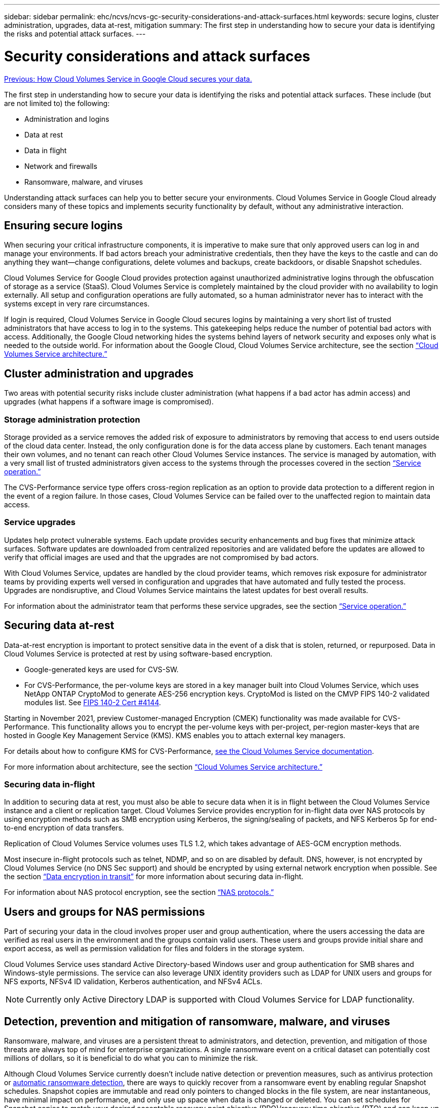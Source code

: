 ---
sidebar: sidebar
permalink: ehc/ncvs/ncvs-gc-security-considerations-and-attack-surfaces.html
keywords: secure logins, cluster administration, upgrades, data at-rest, mitigation
summary: The first step in understanding how to secure your data is identifying the risks and potential attack surfaces.
---

= Security considerations and attack surfaces
:hardbreaks:
:nofooter:
:icons: font
:linkattrs:
:imagesdir: ./../../media/

//
// This file was created with NDAC Version 2.0 (August 17, 2020)
//
// 2022-05-09 14:20:40.896351
//

link:ncvs-gc-how-cloud-volumes-service-in-google-cloud-secures-your-data.html[Previous: How Cloud Volumes Service in Google Cloud secures your data.]

The first step in understanding how to secure your data is identifying the risks and potential attack surfaces. These include (but are not limited to) the following:

* Administration and logins
* Data at rest
* Data in flight
* Network and firewalls
* Ransomware, malware, and viruses

Understanding attack surfaces can help you to better secure your environments. Cloud Volumes Service in Google Cloud already considers many of these topics and implements security functionality by default, without any administrative interaction.

== Ensuring secure logins

When securing your critical infrastructure components, it is imperative to make sure that only approved users can log in and manage your environments. If bad actors breach your administrative credentials, then they have the keys to the castle and can do anything they want—change configurations, delete volumes and backups, create backdoors, or disable Snapshot schedules.

Cloud Volumes Service for Google Cloud provides protection against unauthorized administrative logins through the obfuscation of storage as a service (StaaS). Cloud Volumes Service is completely maintained by the cloud provider with no availability to login externally. All setup and configuration operations are fully automated, so a human administrator never has to interact with the systems except in very rare circumstances.

If login is required, Cloud Volumes Service in Google Cloud secures logins by maintaining a very short list of trusted administrators that have access to log in to the systems. This gatekeeping helps reduce the number of potential bad actors with access. Additionally, the Google Cloud networking hides the systems behind layers of network security and exposes only what is needed to the outside world. For information about the Google Cloud, Cloud Volumes Service architecture, see the section link:ncvs-gc-cloud-volumes-service-architecture.html[“Cloud Volumes Service architecture.”]

== Cluster administration and upgrades

Two areas with potential security risks include cluster administration (what happens if a bad actor has admin access) and upgrades (what happens if a software image is compromised).

=== Storage administration protection

Storage provided as a service removes the added risk of exposure to administrators by removing that access to end users outside of the cloud data center. Instead, the only configuration done is for the data access plane by customers. Each tenant manages their own volumes, and no tenant can reach other Cloud Volumes Service instances. The service is managed by automation, with a very small list of trusted administrators given access to the systems through the processes covered in the section link:ncvs-gc-service-operation.html[“Service operation.”]

The CVS-Performance service type offers cross-region replication as an option to provide data protection to a different region in the event of a region failure. In those cases, Cloud Volumes Service can be failed over to the unaffected region to maintain data access.

=== Service upgrades

Updates help protect vulnerable systems. Each update provides security enhancements and bug fixes that minimize attack surfaces. Software updates are downloaded from centralized repositories and are validated before the updates are allowed to verify that official images are used and that the upgrades are not compromised by bad actors.

With Cloud Volumes Service, updates are handled by the cloud provider teams, which removes risk exposure for administrator teams by providing experts well versed in configuration and upgrades that have automated and fully tested the process. Upgrades are nondisruptive, and Cloud Volumes Service maintains the latest updates for best overall results.

For information about the administrator team that performs these service upgrades, see the section link:ncvs-gc-service-operation.html[“Service operation.”]

== Securing data at-rest

Data-at-rest encryption is important to protect sensitive data in the event of a disk that is stolen, returned, or repurposed. Data in Cloud Volumes Service is protected at rest by using software-based encryption.

* Google-generated keys are used for CVS-SW.
* For CVS-Performance, the per-volume keys are stored in a key manager built into Cloud Volumes Service, which uses NetApp ONTAP CryptoMod to generate AES-256 encryption keys. CryptoMod is listed on the CMVP FIPS 140-2 validated modules list. See https://csrc.nist.gov/projects/cryptographic-module-validation-program/certificate/4144[FIPS 140-2 Cert #4144^].

Starting in November 2021, preview Customer-managed Encryption (CMEK) functionality was made available for CVS-Performance. This functionality allows you to encrypt the per-volume keys with per-project, per-region master-keys that are hosted in Google Key Management Service (KMS). KMS enables you to attach external key managers.

For details about how to configure KMS for CVS-Performance, https://cloud.google.com/architecture/partners/netapp-cloud-volumes/customer-managed-keys?hl=en_US[see the Cloud Volumes Service documentation^].

For more information about architecture, see the section link:ncvs-gc-cloud-volumes-service-architecture.html[“Cloud Volumes Service architecture.”]

=== Securing data in-flight

In addition to securing data at rest, you must also be able to secure data when it is in flight between the Cloud Volumes Service instance and a client or replication target.  Cloud Volumes Service provides encryption for in-flight data over NAS protocols by using encryption methods such as SMB encryption using Kerberos, the signing/sealing of packets, and NFS Kerberos 5p for end-to-end encryption of data transfers.

Replication of Cloud Volumes Service volumes uses TLS 1.2, which takes advantage of AES-GCM encryption methods.

Most insecure in-flight protocols such as telnet, NDMP, and so on are disabled by default. DNS, however, is not encrypted by Cloud Volumes Service (no DNS Sec support) and should be encrypted by using external network encryption when possible. See the section link:ncvs-gc-data-encryption-in-transit.html[“Data encryption in transit”] for more information about securing data in-flight.

For information about NAS protocol encryption, see the section link:ncvs-gc-data-encryption-in-transit.html#nas-protocols[“NAS protocols.”]

== Users and groups for NAS permissions

Part of securing your data in the cloud involves proper user and group authentication, where the users accessing the data are verified as real users in the environment and the groups contain valid users. These users and groups provide initial share and export access, as well as permission validation for files and folders in the storage system.

Cloud Volumes Service uses standard Active Directory-based Windows user and group authentication for SMB shares and Windows-style permissions. The service can also leverage UNIX identity providers such as LDAP for UNIX users and groups for NFS exports, NFSv4 ID validation, Kerberos authentication,  and NFSv4 ACLs.

[NOTE]
Currently only Active Directory LDAP is supported with Cloud Volumes Service for LDAP functionality.

== Detection, prevention and mitigation of ransomware, malware, and viruses

Ransomware, malware,  and viruses are a persistent threat to administrators, and detection, prevention, and mitigation of those threats are always top of mind for enterprise organizations. A single ransomware event on a critical dataset can potentially cost millions of dollars, so it is beneficial to do what you can to minimize the risk.

Although Cloud Volumes Service currently doesn’t include native detection or prevention measures, such as antivirus protection or https://www.netapp.com/blog/prevent-ransomware-spread-ONTAP/[automatic ransomware detection^], there are ways to quickly recover from a ransomware event by enabling regular Snapshot schedules. Snapshot copies are immutable and read only pointers to changed blocks in the file system, are near instantaneous, have minimal impact on performance,  and only use up space when data is changed or deleted.  You can set schedules for Snapshot copies to match your desired acceptable recovery point objective (RPO)/recovery time objective (RTO) and can keep up to 1,024 Snapshot copies per volume.

Snapshot support is included at no additional cost (beyond data storage charges for changed blocks/data retained by Snapshot copies) with Cloud Volumes Service and,  in the event of a ransomware attack, can be used to roll back to a Snapshot copy before the attack occurred. Snapshot restores take just seconds to complete, and you then can get back to serving data as normal. For more information, see https://www.netapp.com/pdf.html?item=/media/16716-sb-3938pdf.pdf&v=202093745[The NetApp Solution for Ransomware^].

Preventing ransomware from affecting your business requires a multilayered approach that includes one or more of the following:

* Endpoint protection
* Protection against external threats through network firewalls
* Detection of data anomalies
* Multiple backups (onsite and offsite) of critical datasets
* Regular restore tests of backups
* Immutable read-only NetApp Snapshot copies
* Multifactor authentication for critical infrastructure
* Security audits of system logins

This list is far from exhaustive but is a good blueprint to follow when dealing with the potential of ransomware attacks. Cloud Volumes Service in Google Cloud provides several ways to protect against ransomware events and reduce their effects.

=== Immutable Snapshot copies

Cloud Volumes Service natively provides immutable read-only Snapshot copies that are taken on a customizable schedule for quick point-in-time recovery in the event of data deletion or if an entire volume has been victimized by a ransomware attack. Snapshot restores to previous good Snapshot copies are fast and minimize data loss based on the retention period of your Snapshot schedules and RTO/RPO. The performance effect with Snapshot technology is negligible.

Because Snapshot copies in Cloud Volumes Service are read-only, they cannot be infected by ransomware unless the ransomware has proliferated into the dataset unnoticed and Snapshot copies have been taken of the data infected by ransomware. This is why you must also consider ransomware detection based on data anomalies. Cloud Volumes Service does not currently provide detection natively, but you can use external monitoring software.

=== Backups and restores

Cloud Volumes Service provides standard NAS client backup capabilities (such as backups over NFS or SMB).

* CVS-Performance offers cross-region volume replication to other CVS-Performance volumes. For more information, see https://cloud.google.com/architecture/partners/netapp-cloud-volumes/volume-replication?hl=en_US[volume replication^] in the Cloud Volumes Service documentation.
* CVS-SW offers service-native volume backup/restore capabilities. For more information, see https://cloud.google.com/architecture/partners/netapp-cloud-volumes/back-up?hl=en_US[cloud backup^] in the Cloud Volumes Service documentation.

Volume replication provides an exact copy of the source volume for fast failover in the case of a disaster, including ransomware events.

=== Cross-region replication

CVS-Performance enables you to securely replicate volumes across Google Cloud regions for data protection and archive use cases by using TLS1.2 AES 256 GCM encryption on a NetApp-controlled backend service network using specific interfaces used for replication running on Google’s network. A primary (source) volume contains the active production data and replicates to a secondary (destination) volume to provide an exact replica of the primary dataset.

Initial replication transfers all blocks, but updates only transmit the changed blocks in a primary volume. For instance, if a 1TB database that resides on a primary volume is replicated to the secondary volume, then 1TB of space is transferred on the initial replication. If that database has a few hundred rows (hypothetically, a few MB) that change between the initialization and the next update, only the blocks with the changed rows are replicated to the secondary (a few MB). This helps to make sure that the transfer times remain low and keeps replication charges down.

All permissions on files and folders are replicated to the secondary volume,  but share access permissions (such as export policies and rules or SMB shares and share ACLs) must be handled separately. In the case of a site failover, the destination site should leverage the same name services and Active Directory domain connections to provide consistent handling of user and group identities and permissions. You can use a secondary volume as a failover target in the event of a disaster by breaking the replication relationship, which converts the secondary volume to read-write.

Volume replicas are read-only, which provides an immutable copy of data offsite for quick recovery of data in instances where a virus has infected data or ransomware has encrypted the primary dataset. Read-only data won’t be encrypted, but, if the primary volume is affected and replication occurs, the infected blocks also replicate. You can use older, non-affected Snapshot copies to recover, but SLAs might fall out of range of the promised RTO/RPO depending on how quickly an attack is detected.

In addition, you can prevent malicious administrative actions, such as volume deletions, Snapshot deletions, or Snapshot schedule changes,  with cross-region replication (CRR) management in Google Cloud. This is done by creating custom roles that separate volume administrators, who can delete source volumes but not break mirrors and therefore cannot delete destination volumes, from CRR administrators, who cannot perform any volume operations. See https://cloud.google.com/architecture/partners/netapp-cloud-volumes/security-considerations?hl=en_US[Security Considerations^] in the Cloud Volumes Service documentation for permissions allowed by each administrator group.

=== Cloud Volumes Service backup

Although Cloud Volumes Service provides high data durability, external events can cause data loss. In the event of a security event such as a virus or ransomware, backups and restores become critical for resumption of data access in a timely manner. An administrator might accidentally delete a Cloud Volumes Service volume. Or users simply want to retain backup versions of their data for many months and keeping the extra Snapshot copy space inside the volume becomes a cost challenge. Although Snapshot copies should be the preferred way to keep backup versions for the last few weeks to restore lost data from them, they are sitting inside the volume and are lost if the volume goes away.

For all these reasons, NetApp Cloud Volumes Service offers backup services through https://cloud.google.com/architecture/partners/netapp-cloud-volumes/back-up?hl=en_US[Cloud Volumes Service backup^].

Cloud Volumes Service backup generates a copy of the volume on Google Cloud Storage (GCS). It only backs up the actual data stored within the volume, not the free space. It works as incremental forever, meaning it transfers the volume content once and from there on continues backing up changed data only. Compared to classical backup concepts with multiple full backups, it saves large amounts of backup storage, reducing cost. Because the monthly price of backup space is lower compared to a volume, it is an ideal place to keep backup versions longer.

Users can use a Cloud Volumes Service backup to restore any backup version to the same or a different volume within the same region. If the source volume is deleted, the backup data is retained and needs to be managed (for example, deleted) independently.

Cloud Volumes Service backup is built into Cloud Volumes Service as option. Users can decide which volumes to protect by activating Cloud Volumes Service backup on a per-volume basis. See the https://cloud.google.com/architecture/partners/netapp-cloud-volumes/back-up?hl=en_US[Cloud Volumes Service backup documentation^] for information about backups, the https://cloud.google.com/architecture/partners/netapp-cloud-volumes/resource-limits-quotas?hl=en_US[number of maximum backup versions supported^], scheduling, and https://cloud.google.com/architecture/partners/netapp-cloud-volumes/costs?hl=en_US[pricing^].

All backup data of a project is stored within a GCS bucket, which is managed by the service and not visible to the user. Each project uses a different bucket. Currently, the buckets are in same region as the Cloud Volumes Service volumes, but more options are being discussed. Consult the documentation for the latest status.

Data transport from a Cloud Volumes Service bucket to GCS uses service-internal Google networks with HTTPS and TLS1.2. Data is encrypted at-rest with Google-managed keys.

To manage Cloud Volumes Service backup (creating, deleting, and restoring backups), a user must have the https://cloud.google.com/architecture/partners/netapp-cloud-volumes/security-considerations?hl=en_US[roles/netappcloudvolumes.admin^] role.

link:ncvs-gc-architecture_overview.html[Next: Architecture overview.]

